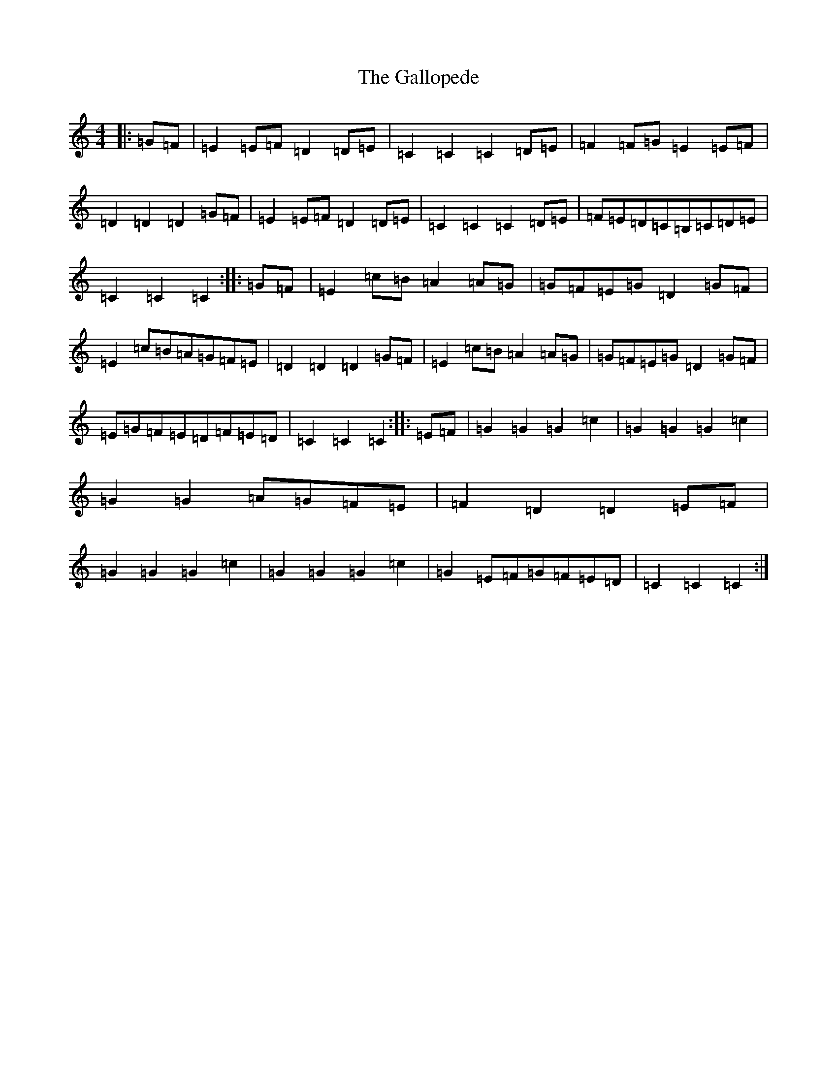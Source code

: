 X: 7458
T: Gallopede, The
S: https://thesession.org/tunes/7205#setting22012
R: barndance
M:4/4
L:1/8
K: C Major
|:=G=F|=E2=E=F=D2=D=E|=C2=C2=C2=D=E|=F2=F=G=E2=E=F|=D2=D2=D2=G=F|=E2=E=F=D2=D=E|=C2=C2=C2=D=E|=F=E=D=C=B,=C=D=E|=C2=C2=C2:||:=G=F|=E2=c=B=A2=A=G|=G=F=E=G=D2=G=F|=E2=c=B=A=G=F=E|=D2=D2=D2=G=F|=E2=c=B=A2=A=G|=G=F=E=G=D2=G=F|=E=G=F=E=D=F=E=D|=C2=C2=C2:||:=E=F|=G2=G2=G2=c2|=G2=G2=G2=c2|=G2=G2=A=G=F=E|=F2=D2=D2=E=F|=G2=G2=G2=c2|=G2=G2=G2=c2|=G2=E=F=G=F=E=D|=C2=C2=C2:|